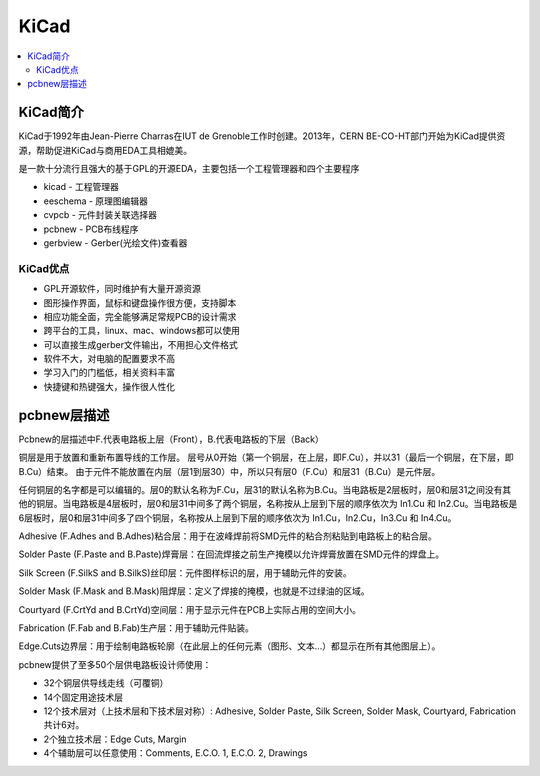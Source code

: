 .. _kicad:

KiCad
===========

.. contents::
    :local:

KiCad简介
-------------

KiCad于1992年由Jean-Pierre Charras在IUT de Grenoble工作时创建。2013年，CERN BE-CO-HT部门开始为KiCad提供资源，帮助促进KiCad与商用EDA工具相媲美。

是一款十分流行且强大的基于GPL的开源EDA，主要包括一个工程管理器和四个主要程序

* kicad - 工程管理器
* eeschema - 原理图编辑器
* cvpcb - 元件封装关联选择器
* pcbnew - PCB布线程序
* gerbview - Gerber(光绘文件)查看器

KiCad优点
~~~~~~~~~~~~~~~~~

* GPL开源软件，同时维护有大量开源资源
* 图形操作界面，鼠标和键盘操作很方便，支持脚本
* 相应功能全面，完全能够满足常规PCB的设计需求
* 跨平台的工具，linux、mac、windows都可以使用
* 可以直接生成gerber文件输出，不用担心文件格式
* 软件不大，对电脑的配置要求不高
* 学习入门的门槛低，相关资料丰富
* 快捷键和热键强大，操作很人性化


pcbnew层描述
-------------

Pcbnew的层描述中F.代表电路板上层（Front），B.代表电路板的下层（Back）

铜层是用于放置和重新布置导线的工作层。 层号从0开始（第一个铜层，在上层，即F.Cu），并以31（最后一个铜层，在下层，即B.Cu）结束。 由于元件不能放置在内层（层1到层30）中，所以只有层0（F.Cu）和层31（B.Cu）是元件层。

任何铜层的名字都是可以编辑的。层0的默认名称为F.Cu，层31的默认名称为B.Cu。当电路板是2层板时，层0和层31之间没有其他的铜层。当电路板是4层板时，层0和层31中间多了两个铜层，名称按从上层到下层的顺序依次为 In1.Cu 和 In2.Cu。当电路板是6层板时，层0和层31中间多了四个铜层，名称按从上层到下层的顺序依次为 In1.Cu，In2.Cu，In3.Cu 和 In4.Cu。

Adhesive (F.Adhes and B.Adhes)粘合层：用于在波峰焊前将SMD元件的粘合剂粘贴到电路板上的粘合层。

Solder Paste (F.Paste and B.Paste)焊膏层：在回流焊接之前生产掩模以允许焊膏放置在SMD元件的焊盘上。

Silk Screen (F.SilkS and B.SilkS)丝印层：元件图样标识的层，用于辅助元件的安装。

Solder Mask (F.Mask and B.Mask)阻焊层：定义了焊接的掩模，也就是不过绿油的区域。

Courtyard (F.CrtYd and B.CrtYd)空间层：用于显示元件在PCB上实际占用的空间大小。

Fabrication (F.Fab and B.Fab)生产层：用于辅助元件贴装。

Edge.Cuts边界层：用于绘制电路板轮廓（在此层上的任何元素（图形、文本…）都显示在所有其他图层上）。


pcbnew提供了至多50个层供电路板设计师使用：

* 32个铜层供导线走线（可覆铜）
* 14个固定用途技术层
* 12个技术层对（上技术层和下技术层对称）: Adhesive, Solder Paste, Silk Screen, Solder Mask, Courtyard, Fabrication共计6对。
* 2个独立技术层：Edge Cuts, Margin
* 4个辅助层可以任意使用：Comments, E.C.O. 1, E.C.O. 2, Drawings
